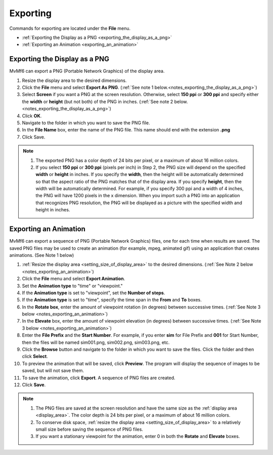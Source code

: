 Exporting
=========

Commands for exporting are located under the **File** menu.

- :ref:`Exporting the Display as a PNG <exporting_the_display_as_a_png>`
- :ref:`Exporting an Animation <exporting_an_animation>`

.. - Printing TODO

.. _exporting_the_display_as_a_png:

""""""""""""""""""""""""""""""
Exporting the Display as a PNG
""""""""""""""""""""""""""""""

MvMf6 can export a PNG (Portable Network Graphics) of the display area.

#. Resize the display area to the desired dimensions.
#. Click the **File** menu and select **Export As PNG**. (:ref:`See note 1 below.<notes_exporting_the_display_as_a_png>`)
#. Select **Screen** if you want a PNG at the screen resolution. Otherwise, select **150 ppi** or **300 ppi** and specify either the **width** or **height** (but not both) of the PNG in inches. (:ref:`See note 2 below.<notes_exporting_the_display_as_a_png>`)
#. Click **OK**.
#. Navigate to the folder in which you want to save the PNG file.
#. In the **File Name** box, enter the name of the PNG file. This name should end with the extension **.png**
#. Click Save.

.. _notes_exporting_the_display_as_a_png:
.. note::
    #. The exported PNG has a color depth of 24 bits per pixel, or a maximum of about 16 million colors.
    #. If you select **150 ppi** or **300 ppi** (pixels per inch) in Step 2, the PNG size will depend on the specified **width** or **height** in inches. If you specify the **width**, then the height will be automatically determined so that the aspect ratio of the PNG matches that of the display area. If you specify **height**, then the width will be automatically determined. For example, if you specify 300 ppi and a width of 4 inches, the PNG will have 1200 pixels in the x dimension. When you import such a PNG into an application that recognizes PNG resolution, the PNG will be displayed as a picture with the specified width and height in inches.


.. _exporting_an_animation:

""""""""""""""""""""""
Exporting an Animation
""""""""""""""""""""""

MvMf6 can export a sequence of PNG (Portable Network Graphics) files, one for each time when results are saved. The saved PNG files may be used to create an animation (for example, mpeg, animated gif) using an application that creates animations. (See Note 1 below)

#. :ref:`Resize the display area <setting_size_of_display_area>` to the desired dimensions. (:ref:`See Note 2 below <notes_exporting_an_animation>`)
#. Click the **File** menu and select **Export Animation**.
#. Set the **Animation type** to "time" or "viewpoint."
#. If the **Animation type** is set to "viewpoint", set the **Number of steps**.
#. If the **Animation type** is set to "time", specify the time span in the **From** and **To** boxes.
#. In the **Rotate box**, enter the amount of viewpoint rotation (in degrees) between successive times. (:ref:`See Note 3 below <notes_exporting_an_animation>`)
#. In the **Elevate** box, enter the amount of viewpoint elevation (in degrees) between successive times. (:ref:`See Note 3 below <notes_exporting_an_animation>`)
#. Enter the **File Prefix** and the **Start Number**. For example, if you enter **sim** for File Prefix and **001** for Start Number, then the files will be named sim001.png, sim002.png, sim003.png, etc.
#. Click the **Browse** button and navigate to the folder in which you want to save the files. Click the folder and then click **Select**.
#. To preview the animation that will be saved, click **Preview**. The program will display the sequence of images to be saved, but will not save them.
#. To save the animation, click **Export**. A sequence of PNG files are created.
#. Click **Save**.

.. _notes_exporting_an_animation:
.. note::
    #. The PNG files are saved at the screen resolution and have the same size as the :ref:`display area <display_area>`. The color depth is 24 bits per pixel, or a maximum of about 16 million colors.
    #. To conserve disk space, :ref:`resize the display area <setting_size_of_display_area>` to a relatively small size before saving the sequence of PNG files.
    #. If you want a stationary viewpoint for the animation, enter 0 in both the **Rotate** and **Elevate** boxes.
